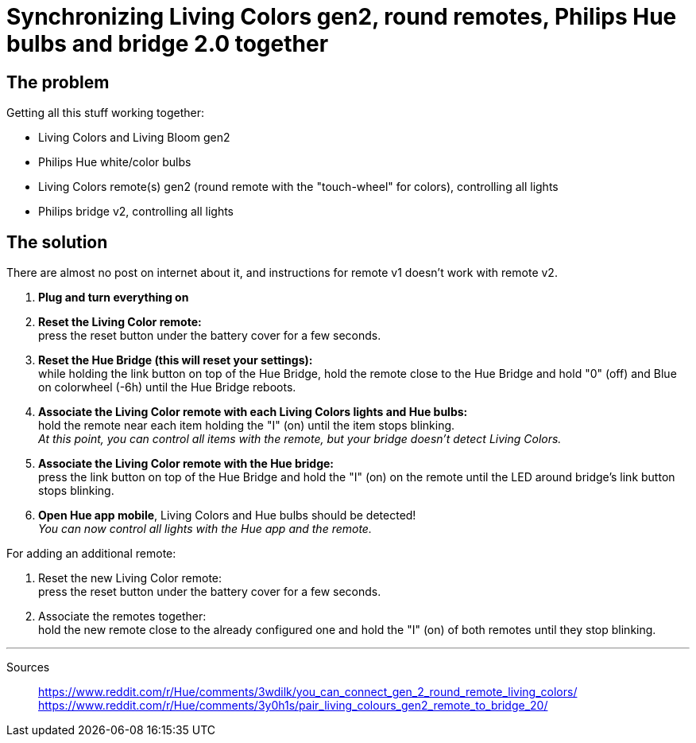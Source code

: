 = Synchronizing Living Colors gen2, round remotes, Philips Hue bulbs and bridge 2.0 together
:hp-tags: stuff,fixed

== The problem

Getting all this stuff working together:

* Living Colors and Living Bloom gen2 
* Philips Hue white/color bulbs
* Living Colors remote(s) gen2 (round remote with the "touch-wheel" for colors), controlling all lights
* Philips bridge v2, controlling all lights




== The solution
There are almost no post on internet about it, and instructions for remote v1 doesn't work with remote v2.

. *Plug and turn everything on*

. *Reset the Living Color remote:* +
press the reset button under the battery cover for a few seconds.

. *Reset the Hue Bridge (this will reset your settings):* +
while holding the link button on top of the Hue Bridge, hold the remote close to the Hue Bridge and hold "0" (off) and Blue on colorwheel (-6h) until the Hue Bridge reboots.

. *Associate the Living Color remote with each Living Colors lights and Hue bulbs:* +
hold the remote near each item holding the "I" (on) until the item stops blinking. +
_At this point, you can control all items with the remote, but your bridge doesn't detect Living Colors._

. *Associate the Living Color remote with the Hue bridge:* +
press the link button on top of the Hue Bridge and hold the "I" (on) on the remote until the LED around bridge's link button stops blinking.

. *Open Hue app mobile*, Living Colors and Hue bulbs should be detected! +
_You can now control all lights with the Hue app and the remote._



For adding an additional remote:

. Reset the new Living Color remote: +
press the reset button under the battery cover for a few seconds.

. Associate the remotes together: +
hold the new remote close to the already configured one and hold the "I" (on) of both remotes until they stop blinking.



---
Sources::

https://www.reddit.com/r/Hue/comments/3wdilk/you_can_connect_gen_2_round_remote_living_colors/ +
https://www.reddit.com/r/Hue/comments/3y0h1s/pair_living_colours_gen2_remote_to_bridge_20/



